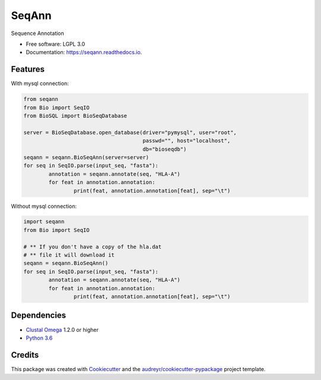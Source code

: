 ===============================
SeqAnn
===============================


.. image:: https://img.shields.io/pypi/v/seqann.svg
        :target: https://pypi.python.org/pypi/seqann

.. image:: https://img.shields.io/travis/nmdp-bioinformatics/seqann.svg
        :target: https://travis-ci.org/nmdp-bioinformatics/seqann

.. image:: https://readthedocs.org/projects/seqann/badge/?version=latest
        :target: https://seqann.readthedocs.io/en/latest/?badge=latest
        :alt: Documentation Status

.. image:: https://pyup.io/repos/github/nmdp-bioinformatics/gfe/shield.svg
     :target: https://pyup.io/repos/github/nmdp-bioinformatics/seqann/
     :alt: Updates


Sequence Annotation


* Free software: LGPL 3.0
* Documentation: https://seqann.readthedocs.io.


Features
--------

With mysql connection:

.. code-block:: python3

	from seqann
	from Bio import SeqIO
	from BioSQL import BioSeqDatabase

	server = BioSeqDatabase.open_database(driver="pymysql", user="root",
	                                      passwd="", host="localhost",
	                                      db="bioseqdb")
	seqann = seqann.BioSeqAnn(server=server)
	for seq in SeqIO.parse(input_seq, "fasta"):
		annotation = seqann.annotate(seq, "HLA-A")
		for feat in annotation.annotation:
			print(feat, annotation.annotation[feat], sep="\t")


Without mysql connection:

.. code-block:: python3

	import seqann
	from Bio import SeqIO

	# ** If you don't have a copy of the hla.dat
	# ** file it will download it
	seqann = seqann.BioSeqAnn()
	for seq in SeqIO.parse(input_seq, "fasta"):
		annotation = seqann.annotate(seq, "HLA-A")
		for feat in annotation.annotation:
			print(feat, annotation.annotation[feat], sep="\t")


Dependencies
------------
* `Clustal Omega`_ 1.2.0 or higher
* `Python 3.6`_

Credits
---------

This package was created with Cookiecutter_ and the `audreyr/cookiecutter-pypackage`_ project template.

.. _`Python 3.6`: https://www.python.org/downloads
.. _`Clustal Omega`: http://www.clustal.org/omega/
.. _Cookiecutter: https://github.com/audreyr/cookiecutter
.. _`audreyr/cookiecutter-pypackage`: https://github.com/audreyr/cookiecutter-pypackage

